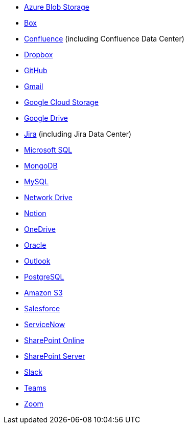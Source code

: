 * <<es-connectors-azure-blob,Azure Blob Storage>>
* <<es-connectors-box,Box>>
* <<es-connectors-confluence,Confluence>> (including Confluence Data Center)
* <<es-connectors-dropbox,Dropbox>>
* <<es-connectors-github,GitHub>>
* <<es-connectors-gmail,Gmail>>
* <<es-connectors-google-cloud,Google Cloud Storage>>
* <<es-connectors-google-drive,Google Drive>>
* <<es-connectors-jira,Jira>> (including Jira Data Center)
* <<es-connectors-ms-sql,Microsoft SQL>>
* <<es-connectors-mongodb,MongoDB>>
* <<es-connectors-mysql,MySQL>>
* <<es-connectors-network-drive,Network Drive>>
* <<es-connectors-notion,Notion>>
* <<es-connectors-onedrive,OneDrive>>
* <<es-connectors-oracle,Oracle>>
* <<es-connectors-outlook,Outlook>>
* <<es-connectors-postgresql,PostgreSQL>>
* <<es-connectors-s3,Amazon S3>>
* <<es-connectors-salesforce,Salesforce>>
* <<es-connectors-servicenow,ServiceNow>>
* <<es-connectors-sharepoint-online,SharePoint Online>>
* <<es-connectors-sharepoint,SharePoint Server>>
* <<es-connectors-slack,Slack>>
* <<es-connectors-teams,Teams>>
* <<es-connectors-zoom,Zoom>>
